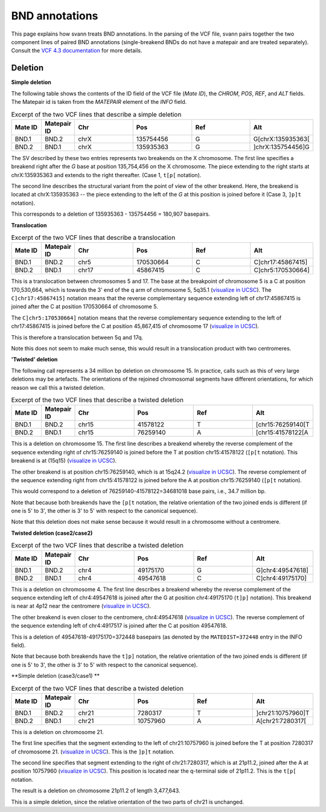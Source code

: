 .. _bndannotations:

BND annotations
===============

This page explains how svann treats BND annotations. In the parsing of the VCF file, svann pairs together the two component
lines of paired BND annotations (single-breakend BNDs do not have a matepair and are treated separately). Consult
the `VCF 4.3 documentation <https://samtools.github.io/hts-specs/VCFv4.3.pdf>`_ for more details.

Deletion
^^^^^^^^




**Simple deletion**

The following table shows the contents of the ID field of the VCF file (`Mate ID`), the `CHROM`, `POS`,
`REF`, and `ALT` fields. The Matepair id is taken from the `MATEPAIR` element of the `INFO` field.


.. list-table:: Excerpt of the two VCF lines that describe a simple deletion
   :widths: 25 25 50 50 50 50
   :header-rows: 1

   * - Mate ID
     - Matepair ID
     - Chr
     - Pos
     - Ref
     - Alt
   * - BND.1
     - BND.2
     - chrX
     - 135754456
     - G
     - G[chrX:135935363[
   * - BND.2
     - BND.1
     - chrX
     - 135935363
     - G
     - ]chrX:135754456]G


The SV described by these two entries represents two breakends on the X chromosome. The first line specifies a breakend
right after the `G` base at position 135,754,456 on the X chromosome. The piece extending to the right starts at
chrX:135935363 and extends to the right thereafter. (Case 1, ``t[p[`` notation).

The second line describes the structural variant from the point of view of the other breakend. Here, the breakend is
located at chrX:135935363  -- the piece extending to the left of the `G` at this position is joined before it (Case 3,
``]p]t`` notation).

This corresponds to a deletion of 135935363 - 135754456 = 180,907 basepairs.

**Translocation**

.. list-table:: Excerpt of the two VCF lines that describe a translocation
   :widths: 25 25 50 50 50 50
   :header-rows: 1

   * - Mate ID
     - Matepair ID
     - Chr
     - Pos
     - Ref
     - Alt
   * - BND.1
     - BND.2
     - chr5
     - 170530664
     - C
     - C]chr17:45867415]
   * - BND.2
     - BND.1
     - chr17
     - 45867415
     - C
     - C]chr5:170530664]


This is a translocation between chromosomes 5 and 17. The base at the breakpoint of chromosome 5 is
a C at position 170,530,664, which is towards the 3' end of the q arm of chromosome 5, 5q35.1
(`visualize in UCSC <https://genome.ucsc.edu/cgi-bin/hgTracks?db=hg38&lastVirtModeType=default&lastVirtModeExtraState=&virtModeType=default&virtMode=0&nonVirtPosition=&position=chr5%3A170530664%2D170530664>`_).
The ``C]chr17:45867415]`` notation means that the reverse complementary sequence extending left of chr17:45867415
is joined after the C at position 170530664 of chromosome 5.

The ``C]chr5:170530664]`` notation means that the reverse complementary  sequence extending to the left of
chr17:45867415 is joined before the C at position 45,867,415 of chromosome 17
(`visualize in UCSC <https://genome.ucsc.edu/cgi-bin/hgTracks?db=hg38&lastVirtModeType=default&lastVirtModeExtraState=&virtModeType=default&virtMode=0&nonVirtPosition=&position=chr17%3A45867415%2D45867415>`_).


This is therefore a translocation between 5q and 17q.

Note this does not seem to make much sense, this would result in a translocation product with two centromeres.



**'Twisted' deletion**

The following call represents a 34 million bp deletion on chromosome 15. In practice,
calls such as this of very large deletions may be artefacts. The orientations
of the rejoined chromosomal segments have different orientations, for which reason we call
this a twisted deletion.


.. list-table:: Excerpt of the two VCF lines that describe a twisted deletion
   :widths: 25 25 50 50 50 50
   :header-rows: 1

   * - Mate ID
     - Matepair ID
     - Chr
     - Pos
     - Ref
     - Alt
   * - BND.1
     - BND.2
     - chr15
     - 41578122
     - T
     - [chr15:76259140[T
   * - BND.2
     - BND.1
     - chr15
     - 76259140
     - A
     - [chr15:41578122[A


This is a deletion on chromosome 15. The first line describes a breakend whereby
the reverse complement of the sequence extending right of chr15:76259140 is joined
before the T at position chr15:41578122  (``[p[t`` notation). This
breakend is at (15q15) (`visualize in UCSC <https://genome.ucsc.edu/cgi-bin/hgTracks?db=hg38&lastVirtModeType=default&virtModeType=default&virtMode=0&position=chr15%3A41578122%2D41578122>`_).

The other breakend is at position chr15:76259140, which is at 15q24.2
(`visualize in UCSC <https://genome.ucsc.edu/cgi-bin/hgTracks?db=hg38&lastVirtModeType=default&virtModeType=default&virtMode=0&position=chr15%3A76259140%2D76259140>`_).
The reverse complement of the sequence extending right from chr15:41578122
is joined before the A at position chr15:76259140 (``[p[t`` notation).

This would correspond to a deletion of 76259140-41578122=34681018 base pairs, i.e., 34.7 million bp.

Note that because both breakends have the ``[p[t`` notation, the relative orientation of the
two joined ends is different (if one is 5' to 3', the other is 3' to 5' with respect to the
canonical sequence).

Note that this deletion does not make sense because it would result in a chromosome without
a centromere.

**Twisted deletion (case2/case2)**

.. list-table:: Excerpt of the two VCF lines that describe a twisted deletion
   :widths: 25 25 50 50 50 50
   :header-rows: 1

   * - Mate ID
     - Matepair ID
     - Chr
     - Pos
     - Ref
     - Alt
   * - BND.1
     - BND.2
     - chr4
     - 49175170
     - G
     - G]chr4:49547618]
   * - BND.2
     - BND.1
     - chr4
     - 49547618
     - C
     - C]chr4:49175170]


This is a deletion on chromosome 4. The first line describes a breakend whereby
the reverse complement of the sequence extending left of chr4:49547618 is joined
after the G at position chr4:49175170  (``t]p]`` notation). This
breakend is near at 4p12 near the centromere (`visualize in UCSC <https://genome.ucsc.edu/cgi-bin/hgTracks?db=hg38&lastVirtModeType=default&virtModeType=default&virtMode=0&position=chr4%3A49175170%2D49175170>`_).

The other breakend is even closer to the centromere, chr4:49547618
(`visualize in UCSC <https://genome.ucsc.edu/cgi-bin/hgTracks?db=hg38&lastVirtModeType=default&virtModeType=default&virtMode=0&position=chr4%3A49547618%2D49547618>`_).
The reverse complement of the sequence extending left of chr4:4917517 is joined after the
C at position 49547618.

This is a deletion of 49547618-49175170=372448 basepairs (as denoted by the ``MATEDIST=372448`` entry in the INFO field).

Note that because both breakends have the ``t]p]`` notation, the relative orientation of the
two joined ends is different (if one is 5' to 3', the other is 3' to 5' with respect to the
canonical sequence).



**Simple deletion (case3/case1) **



.. list-table:: Excerpt of the two VCF lines that describe a twisted deletion
   :widths: 25 25 50 50 50 50
   :header-rows: 1

   * - Mate ID
     - Matepair ID
     - Chr
     - Pos
     - Ref
     - Alt
   * - BND.1
     - BND.2
     - chr21
     - 7280317
     - T
     - ]chr21:10757960]T
   * - BND.2
     - BND.1
     - chr21
     - 10757960
     - A
     - A[chr21:7280317[

This is a deletion on chromosome 21.

The first line specifies that the segment extending to the left of chr21:10757960 is
joined before the T at position 7280317 of chromosome 21.
(`visualize in UCSC <https://genome.ucsc.edu/cgi-bin/hgTracks?db=hg38&virtMode=0&position=chr21%3A7280317%2D7280317>`_).
This is the ``]p]t`` notation.

The second line specifies that segment extending to the right of chr21:7280317, which is at 21p11.2,
joined after the
A at position 10757960
(`visualize in UCSC <https://genome.ucsc.edu/cgi-bin/hgTracks?db=hg38&virtMode=0&position=chr21%3A10757960%2D10757960>`_).
This position is located near the q-terminal side of 21p11.2. This is the ``t[p[`` notation.

The result is a deletion on chromosome 21p11.2 of length 3,477,643.

This is a simple deletion, since the relative orientation of the two parts of chr21 is unchanged.



